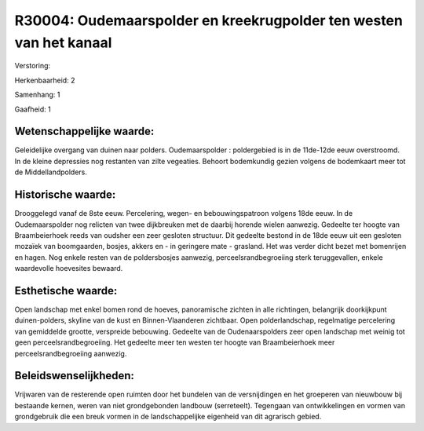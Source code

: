 R30004: Oudemaarspolder en kreekrugpolder ten westen van het kanaal
===================================================================

Verstoring:

Herkenbaarheid: 2

Samenhang: 1

Gaafheid: 1


Wetenschappelijke waarde:
~~~~~~~~~~~~~~~~~~~~~~~~~

Geleidelijke overgang van duinen naar polders. Oudemaarspolder :
poldergebied is in de 11de-12de eeuw overstroomd. In de kleine
depressies nog restanten van zilte vegeaties. Behoort bodemkundig gezien
volgens de bodemkaart meer tot de Middellandpolders.


Historische waarde:
~~~~~~~~~~~~~~~~~~~

Drooggelegd vanaf de 8ste eeuw. Percelering, wegen- en
bebouwingspatroon volgens 18de eeuw. In de Oudemaarspolder nog relicten
van twee dijkbreuken met de daarbij horende wielen aanwezig. Gedeelte
ter hoogte van Braambeierhoek reeds van oudsher een zeer gesloten
structuur. Dit gedeelte bestond in de 18de eeuw uit een gesloten mozaïek
van boomgaarden, bosjes, akkers en - in geringere mate - grasland. Het
was verder dicht bezet met bomenrijen en hagen. Nog enkele resten van de
poldersbosjes aanwezig, perceelsrandbegroeiing sterk teruggevallen,
enkele waardevolle hoevesites bewaard.


Esthetische waarde:
~~~~~~~~~~~~~~~~~~~

Open landschap met enkel bomen rond de hoeves, panoramische zichten
in alle richtingen, belangrijk doorkijkpunt duinen-polders, skyline van
de kust en Binnen-Vlaanderen zichtbaar. Open polderlandschap,
regelmatige percelering van gemiddelde grootte, verspreide bebouwing.
Gedeelte van de Oudenaarspolders zeer open landschap met weinig tot geen
perceelsrandbegroeiing. Het gedeelte meer ten westen ter hoogte van
Braambeierhoek meer perceelsrandbegroeiing aanwezig.




Beleidswenselijkheden:
~~~~~~~~~~~~~~~~~~~~~

Vrijwaren van de resterende open ruimten door het bundelen van de
versnijdingen en het groeperen van nieuwbouw bij bestaande kernen, weren
van niet grondgebonden landbouw (serreteelt). Tegengaan van
ontwikkelingen en vormen van grondgebruik die een breuk vormen in de
landschappelijke eigenheid van dit agrarisch gebied.
